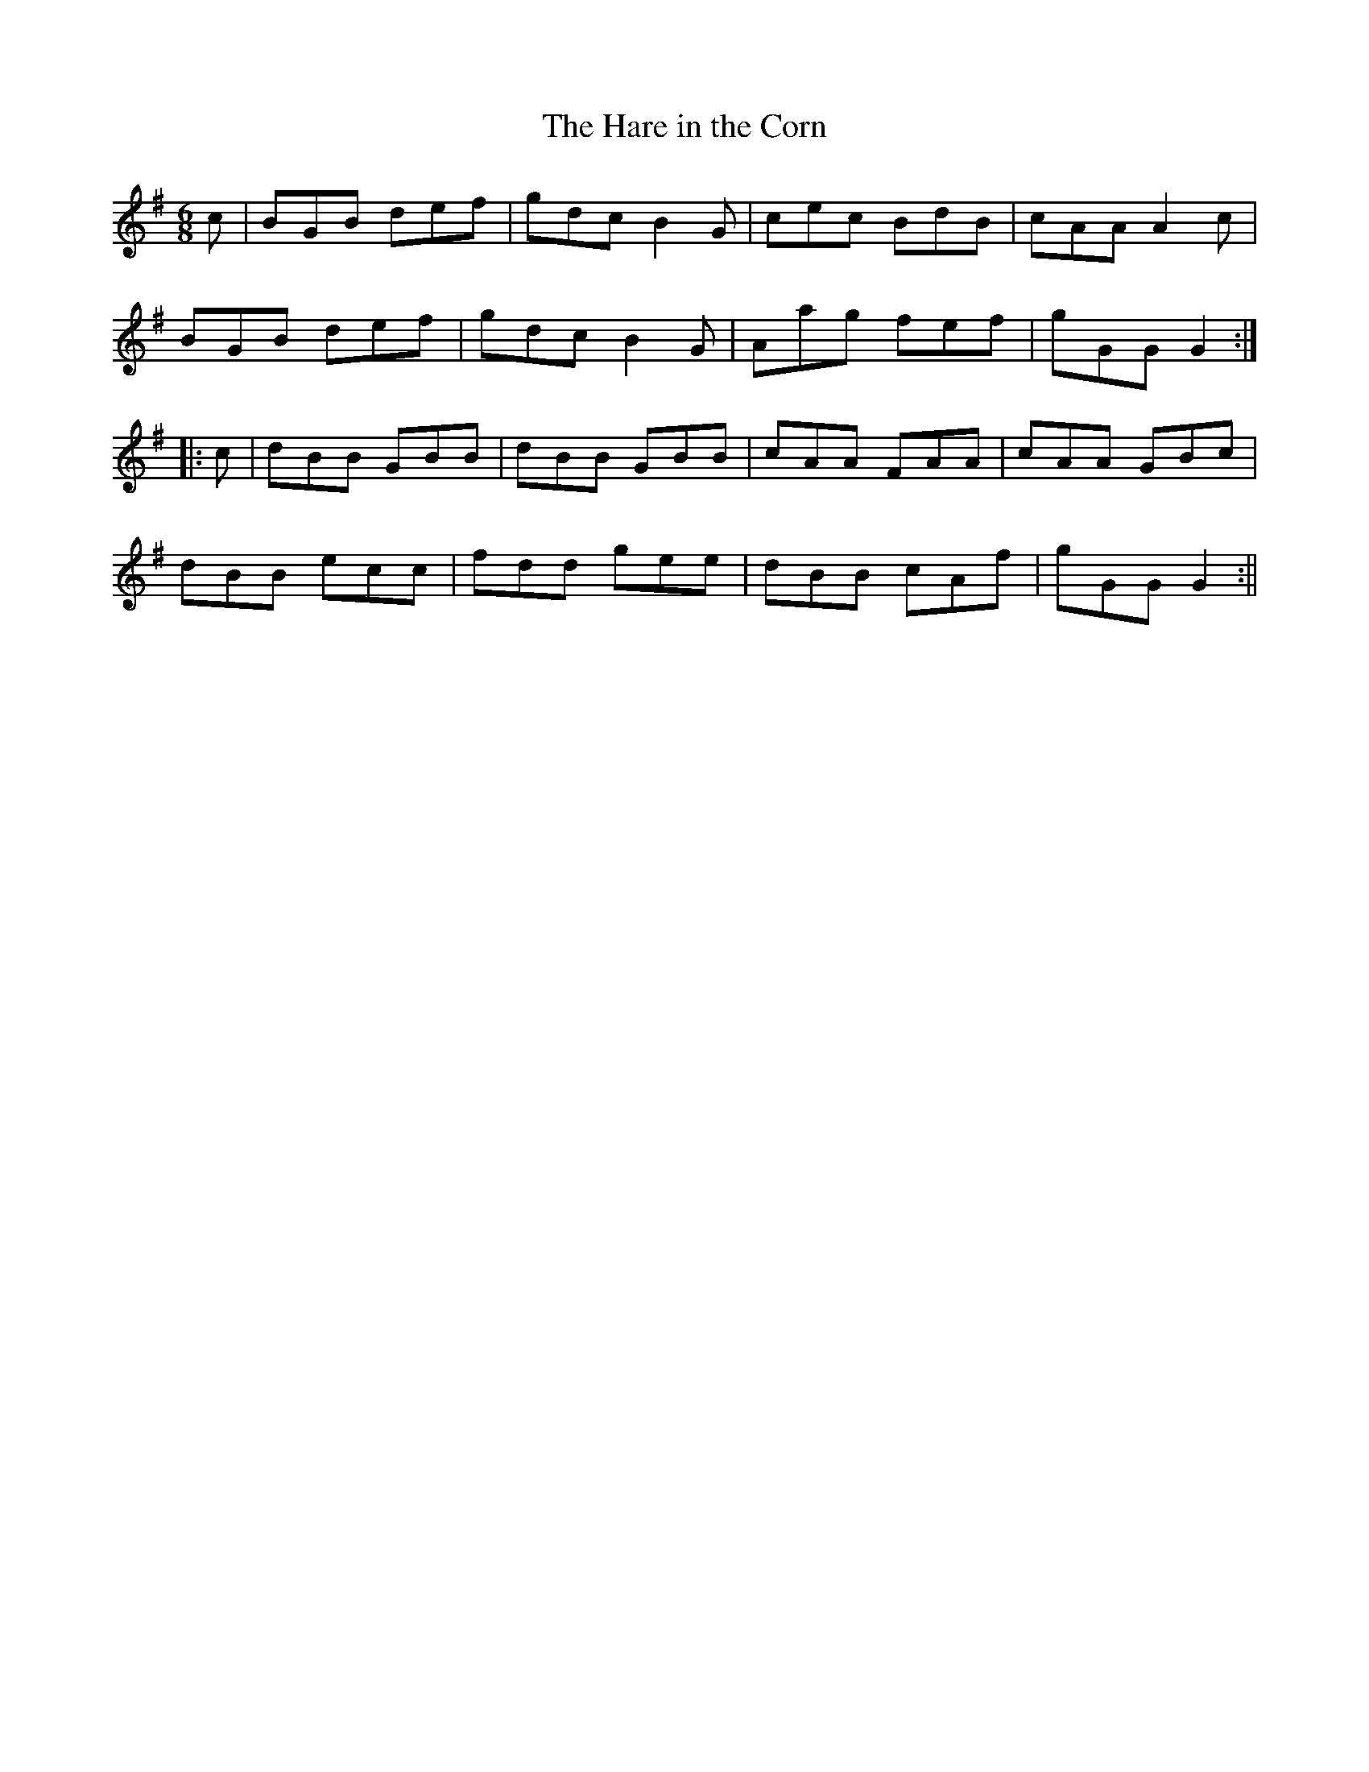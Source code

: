 X:175
T:The Hare in the Corn
M:6/8
L:1/8
S:Aird's Selections 1782-97
K:G
c|BGB def|gdc B2 G|cec BdB|cAA A2 c|
BGB def|gdc B2 G|Aag fef|gGG G2:|
|:c|dBB GBB|dBB GBB|cAA FAA|cAA GBc|
dBB ecc|fdd gee|dBB cAf|gGG G2:||
%
% A rather florid setting of "The Hare in the Corn", procured "from a
% piper in 1800" is printed in Bunting's Ancient Music of Ireland,
% published in 1840, with notation "Author and date unknown".
% The name is not indexed in any of the Petrie or Joyce Collections.
% The setting herewith presented was taken from Aird's Selections
% of Scotch, English, Irish, and Foreign Airs, 1782-97. It is also known
% as "The Hare in the Corner".
